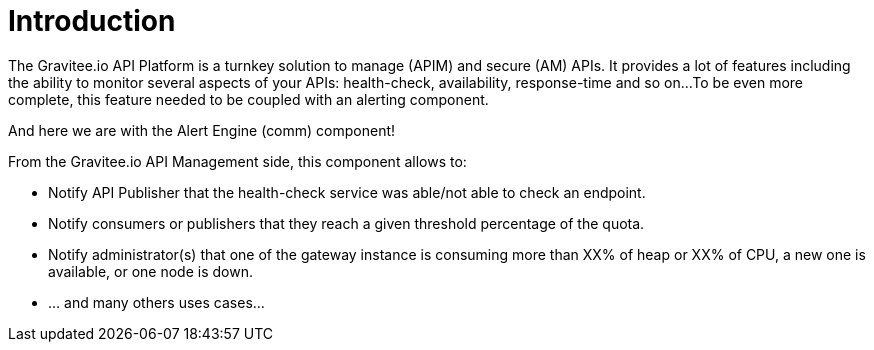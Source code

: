 = Introduction
:page-sidebar: comm_sidebar
:page-permalink: comm/overview_introduction.html
:page-folder: comm/overview
:page-toc: false
:page-description: Community - Introduction
:page-keywords: Gravitee, API Platform, Alert, Alert Engine, documentation, manual, guide, reference, api, community
:page-layout: comm



The Gravitee.io API Platform is a turnkey solution to manage (APIM) and secure (AM) APIs.
It provides a lot of features including the ability to monitor several aspects of your APIs: health-check, availability, response-time and so on...
To be even more complete, this feature needed to be coupled with an alerting component.

And here we are with the Alert Engine (comm) component!

From the Gravitee.io API Management side, this component allows to:

- Notify API Publisher that the health-check service was able/not able to check an endpoint.

- Notify consumers or publishers that they reach a given threshold percentage of the quota.

- Notify administrator(s) that one of the gateway instance is consuming more than XX% of heap or XX% of CPU, a new one is available, or one node is down.

- ... and many others uses cases...
